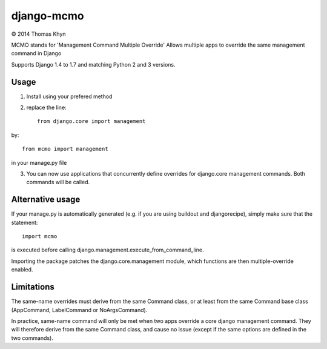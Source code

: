 django-mcmo
===========

|copyright| 2014 Thomas Khyn

MCMO stands for 'Management Command Multiple Override'
Allows multiple apps to override the same management command in Django

Supports Django 1.4 to 1.7 and matching Python 2 and 3 versions.

Usage
-----

1. Install using your prefered method
2. replace the line::

    from django.core import management

by::

    from mcmo import management

in your manage.py file

3. You can now use applications that concurrently define overrides for
   django.core management commands. Both commands will be called.


Alternative usage
-----------------

If your manage.py is automatically generated (e.g. if you are using buildout
and djangorecipe), simply make sure that the statement::

    import mcmo

is executed before calling django.management.execute_from_command_line.

Importing the package patches the django.core.management module, which
functions are then multiple-override enabled.


Limitations
-----------

The same-name overrides must derive from the same Command class, or at least
from the same Command base class (AppCommand, LabelCommand or NoArgsCommand).

In practice, same-name command will only be met when two apps override a
core django management command. They will therefore derive from the same
Command class, and cause no issue (except if the same options are defined in
the two commands).

.. |copyright| unicode:: 0xA9
